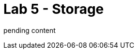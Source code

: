 :walkthrough: Discord Integration

ifdef::env-github[]
endif::[]

[id='lab5-storage']
= Lab 5 - Storage

pending content

